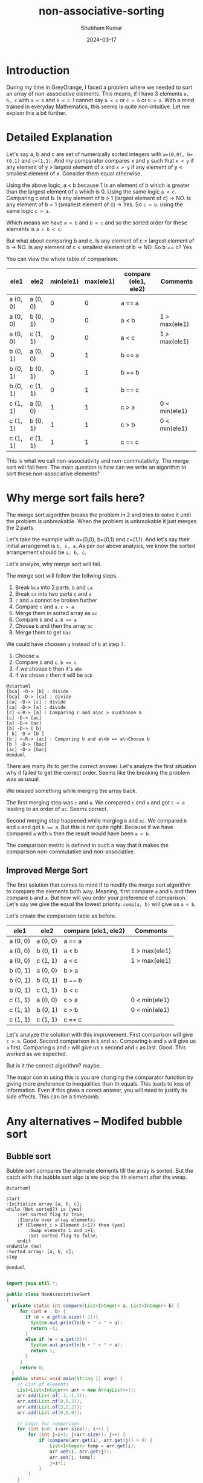 #+title: non-associative-sorting
#+AUTHOR: Shubham Kumar
#+DATE: 2024-03-17
#+PROPERTY: description: One method to sort the elements when there is no associative ordering b/w them. This means a < b and b < c does not imply a < c.
#+PROPERTY: draft: true
#+PROPERTY: ideaDate: Mar 17, 2024

* Introduction

During my time in GreyOrange, I faced a problem where we needed to sort an array of non-associative elements.
This means, if I have 3 elements ~a, b, c~ with ~a < b~ and ~b < c~. I cannot say ~a < c~ or ~c > b~ or ~b > a~.
With a mind trained in everyday Mathematics, this seems is quite non-intuitive.
Let me explain this a bit further.

* Detailed Explanation

Let's say a, b and c are set of numerically sorted integers with ~a=(0,0), b=(0,1)~ and ~c=(1,1)~.
And my comparator compares x and y such that ~x < y~ if any element of y > largest element of x and ~x > y~ if any element of y < smallest element of x. Consider them equal otherwise.

Using the above logic, a < b because 1 is an element of b which is greater than the largest element of a which is 0.
Using the same logic ~a < c~.
Comparing c and b. Is any alement of b > 1 (largest element of c) -> NO. Is any element of b < 1 (smallest element of c) -> Yes.
So ~c > b~.
using the same logic ~c > a~.

Which means we have ~a < b~ and ~b < c~ and so the sorted order for these elements is ~a < b < c~.

But what about comparing b and c.
Is any element of c > largest element of b -> NO.
Is any element of c < smallest element of b -> NO.
So b == c? Yes

You can view the whole table of comparison.

| ele1     | ele2     | min(ele1) | max(ele1) | compare (ele1, ele2) | Comments      |
|----------+----------+-----------+-----------+----------------------+---------------|
| a (0, 0) | a (0, 0) |         0 |         0 | a == a               |               |
| a (0, 0) | b (0, 1) |         0 |         0 | a < b                | 1 > max(ele1) |
| a (0, 0) | c (1, 1) |         0 |         0 | a < c                | 1 > max(ele1) |
| b (0, 1) | a (0, 0) |         0 |         1 | b == a               |               |
| b (0, 1) | b (0, 1) |         0 |         1 | b == b               |               |
| b (0, 1) | c (1, 1) |         0 |         1 | b == c               |               |
| c (1, 1) | a (0, 0) |         1 |         1 | c > a                | 0 < min(ele1) |
| c (1, 1) | b (0, 1) |         1 |         1 | c > b                | 0 < min(ele1) |
| c (1, 1) | c (1, 1) |         1 |         1 | c == c               |               |

This is what we call non-associativity and non-commutativity.
The merge sort will fail here.
The main question is how can we write an algorithm to sort these non-associative elements?

* Why merge sort fails here?

The merge sort algorithm breaks the problem in 2 and tries to solve it until the problem is unbreakable.
When the problem is unbreakable it just merges the 2 parts.

Let's take the example with a=(0,0), b=(0,1) and c=(1,1).
And let's say their initial arrangemet is ~b, c, a~.
As per our above analysis, we know the sorted arrangement should be ~a, b, c~.

Let's analyze, why merge sort will fail.

The merge sort will follow the follwing steps.
1. Break ~bca~ into 2 parts, ~b~ and ~ca~
2. Break ~ca~ into two parts ~c~ and ~a~
3. ~c~ and ~a~ connot be broken further
4. Compare ~c~ and ~a~. ~c > a~
5. Merge them in sorted array as ~ac~
6. Compare ~b~ and ~a~. ~b == a~
7. Choose ~b~ and then the array ~ac~
8. Merge them to get ~bac~

We could have choosen ~a~ instead of ~b~ at step ~7~.
7. Choose ~a~
8. Compare ~b~ and ~c~. ~b == c~
9. If we choose ~b~ then it's ~abc~
10. If we chose ~c~ then it will be ~acb~

#+begin_src plantuml :file ../src/images/posts/blog-non-associative-sorting/merge-sort-explained.png
@startuml
[bca] -D-> [b] : divide
[bca] -D-> [ca] : divide
[ca] -D-> [c] : divide
[ca] -D-> [a] : divide
[c] <-R-> [a] : Comparing c and a\nc > a\nChoose a
[c] -D-> [ac]
[a] -D-> [ac]
[b] -D-> [ b]
[ b] -D-> [b ]
[b ] <-R-> [ac] : Comparing b and a\nb == a\nChoose b
[b ] -D-> [bac]
[ac] -D-> [bac]
@enduml
#+end_src

#+RESULTS:
[[file:../src/images/posts/blog-non-associative-sorting/merge-sort-explained.png]]

There are many ifs to get the correct answer.
Let's analyze the first situation why it failed to get the correct order.
Seems like the breaking the problem was as usual.

We missed something while merging the array back.

The first merging step was ~c~ and ~a~.
We compared ~c~ and ~a~ and got ~c > a~ leading to an order of ~ac~.
Seems correct.

Second merging step happened while merging ~b~ and ~ac~.
We compared ~b~ and ~a~ and got ~b == a~.
But this is not quite right.
Because if we have compared ~a~ with ~b~ then the result would have been ~a < b~.

The comparison metric is defined in such a way that it makes the comparison non-commutative and non-associative.

** Improved Merge Sort

The first solution that comes to mind if to modify the merge sort algorithm to compare the elements both way.
Meaning, first compare ~a~ and ~b~ and then compare ~b~ and ~a~.
But how will you order your preference of comparison.
Let's say we give the equal the lowest priority.
~comp(a, b)~ will give us ~a < b~.

Let's create the comparison table as before.

| ele1     | ele2     | compare (ele1, ele2) | Comments      |
|----------+----------+----------------------+---------------|
| a (0, 0) | a (0, 0) | a == a               |               |
| a (0, 0) | b (0, 1) | a < b                | 1 > max(ele1) |
| a (0, 0) | c (1, 1) | a < c                | 1 > max(ele1) |
| b (0, 1) | a (0, 0) | b > a                |               |
| b (0, 1) | b (0, 1) | b == b               |               |
| b (0, 1) | c (1, 1) | b < c                |               |
| c (1, 1) | a (0, 0) | c > a                | 0 < min(ele1) |
| c (1, 1) | b (0, 1) | c > b                | 0 < min(ele1) |
| c (1, 1) | c (1, 1) | c == c               |               |

Let's analyze the solution with this improvement.
First comparison will give ~c > a~. Good.
Second comparison is ~b~ and ~ac~.
Comparing ~b~ and ~a~ will give us ~a~ first.
Comparing ~b~ and ~c~ will give us ~b~ second and ~c~ as last. Good.
This worked as we expected.

But is it the correct algorithm? maybe.

The major con in using this is you are changing the comparator function by giving more preference to inequalities than th equals.
This leads to loss of information.
Even if this gives a corect answer, you will need to justify its side effects.
This can be a timebomb.

* Any alternatives -- Modifed bubble sort
** Bubble sort
Bubble sort compares the alternate elements till the array is sorted.
But the catch with the bubble sort algo is we skip the ith element after the swap.

#+begin_src plantuml :file ../src/images/posts/blog-non-associative-sorting/modified-bubble-sort.png
@startuml

start
:Initialize array [a, b, c];
while (Not sorted?) is (yes)
    :Set sorted flag to true;
    :Iterate over array elements;
    if (Element i > Element i+1?) then (yes)
        :Swap elements i and i+1;
        :Set sorted flag to false;
    endif
endwhile (no)
:Sorted array: [a, b, c];
stop

@enduml

#+end_src

#+RESULTS:
[[file:../src/images/posts/blog-non-associative-sorting/modified-bubble-sort.png]]

#+begin_src java :results output
import java.util.*;

public class NonAssociativeSort
{
  private static int compare(List<Integer> a, List<Integer> b) {
     for (int e : b) {
       if (e > a.get(a.size()-1)){
         System.out.println(b + " > " + a);
         return -1;
       }
       else if (e < a.get(0)){
         System.out.println(b + " < " + a);
         return 1;
       }
     }
     return 0;
  }
  public static void main(String [] args) {
    // List of elements
    List<List<Integer>> arr = new ArrayList<>();
    arr.add(List.of(-3,-1,1));
    arr.add(List.of(0,0,2));
    arr.add(List.of(2,2,2));
    arr.add(List.of(0,0,0));

    // Logic for comparison
    for (int i=0; i<arr.size(); i++) {
        for (int j=i+1; j<arr.size(); j++) {
            if (compare(arr.get(i), arr.get(j)) > 0) {
                List<Integer> temp = arr.get(i);
                arr.set(i, arr.get(j));
                arr.set(j, temp);
                j=i+1;
            }
        }
    }

    System.out.println("final:" + arr);
  }
}

#+end_src

#+RESULTS:
: [0, 0, 2] > [-3, -1, 1]
: [2, 2, 2] > [-3, -1, 1]
: [0, 0, 0] < [2, 2, 2]
: final:[[-3, -1, 1], [0, 0, 2], [0, 0, 0], [2, 2, 2]]

* Code
#+NAME: MERGE_SORT_IMPLEMENTATION
#+begin_src java :results output
public static <T> void mergeSort(List<T> arr, Comparator<? super T> cmp) {
    System.out.println("In: "+arr);
    if (arr.size() < 2) {
        return;
    }
    int mid = arr.size() / 2;
    List<T> left = new ArrayList(arr.subList(0, mid));
    List<T> right = new ArrayList(arr.subList(mid, arr.size()));
    mergeSort(left, cmp);
    mergeSort(right, cmp);
    merge(arr, left, right, cmp);
    System.out.println("Out: "+arr);
}

private static <T> void merge(List<T> result, List<T> left, List<T> right, Comparator<? super T> cmp) {
    int i = 0, j = 0, k = 0;
    while (i < left.size() && j < right.size()) {
        if (cmp.compare(left.get(i), right.get(j)) > 0 || cmp.compare(right.get(j), left.get(i)) < 0) {
            System.out.println("Compare: "+left.get(i)+","+right.get(j)+" :Choose "+right.get(j));
            result.set(k++, right.get(j++));
        } else if (cmp.compare(left.get(i), right.get(j)) < 0 || cmp.compare(right.get(j), left.get(i)) > 0){
            System.out.println("Compare: "+left.get(i)+","+right.get(j)+" :Choose "+left.get(i));
            result.set(k++, left.get(i++));
        } else {
            System.out.println("Compare: "+left.get(i)+","+right.get(j)+" :Choose "+left.get(i));
            result.set(k++, left.get(i++));
        }
    }
    while (i < left.size()) {
        System.out.println("Rest of the left: "+left.get(i));
        result.set(k++, left.get(i++));
    }
    while (j < right.size()) {
        System.out.println("Rest of the right: "+right.get(j));
        result.set(k++, right.get(j++));
    }
}
#+end_src

#+begin_src java :results output :noweb yes
import java.util.*;

public class NonAssociativeSort
{
<<MERGE_SORT_IMPLEMENTATION>>

  public static void main(String [] args) {
    // List of elements
    List<List<Integer>> arr = new ArrayList<>();
    arr.add(List.of(-3,-1,1));
    arr.add(List.of(0,0,2));
    arr.add(List.of(2,2,2));
    arr.add(List.of(0,0,0));

    // Logic fpr comparison
    mergeSort(arr, (a, b) -> {
      for (int e : b) {
        if (e > a.get(a.size()-1)){
          System.out.println(b + " > " + a);
          return -1;
        }
        else if (e < a.get(0)){
          System.out.println(b + " < " + a);
          return 1;
        }
      }
      return 0;
    });

    System.out.println("final:" + arr);
  }
}

#+end_src

#+RESULTS:
#+begin_example
In: [[-3, -1, 1], [0, 0, 2], [2, 2, 2], [0, 0, 0]]
In: [[-3, -1, 1], [0, 0, 2]]
In: [[-3, -1, 1]]
In: [[0, 0, 2]]
[0, 0, 2] > [-3, -1, 1]
[-3, -1, 1] < [0, 0, 2]
[0, 0, 2] > [-3, -1, 1]
Compare: [-3, -1, 1],[0, 0, 2] :Choose [-3, -1, 1]
Rest of the right: [0, 0, 2]
Out: [[-3, -1, 1], [0, 0, 2]]
In: [[2, 2, 2], [0, 0, 0]]
In: [[2, 2, 2]]
In: [[0, 0, 0]]
[0, 0, 0] < [2, 2, 2]
Compare: [2, 2, 2],[0, 0, 0] :Choose [0, 0, 0]
Rest of the left: [2, 2, 2]
Out: [[0, 0, 0], [2, 2, 2]]
[-3, -1, 1] < [0, 0, 0]
[-3, -1, 1] < [0, 0, 0]
Compare: [-3, -1, 1],[0, 0, 0] :Choose [-3, -1, 1]
[0, 0, 2] > [0, 0, 0]
Compare: [0, 0, 2],[0, 0, 0] :Choose [0, 0, 0]
[0, 0, 2] < [2, 2, 2]
[0, 0, 2] < [2, 2, 2]
Compare: [0, 0, 2],[2, 2, 2] :Choose [0, 0, 2]
Rest of the right: [2, 2, 2]
Out: [[-3, -1, 1], [0, 0, 0], [0, 0, 2], [2, 2, 2]]
final:[[-3, -1, 1], [0, 0, 0], [0, 0, 2], [2, 2, 2]]
#+end_example
